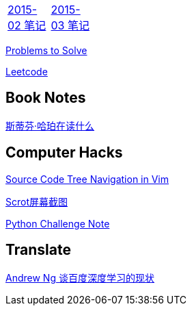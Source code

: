 [width="15%"]
|====================
|link:2015-02.html[2015-02 笔记] |link:2015-03.html[2015-03 笔记]
|====================

link:Problems.html[Problems to Solve]

link:leetcode.html[Leetcode]

== Book Notes
link:YM.html[斯蒂芬·哈珀在读什么]

== Computer Hacks
link:Source_Code_Tree_Navigation_in_Vim.html[Source Code Tree Navigation in Vim]

link:scrot.html[Scrot屏幕截图]

link:pythonchallenge.html[Python Challenge Note]

== Translate
link:Ng.html[Andrew Ng 谈百度深度学习的现状]
